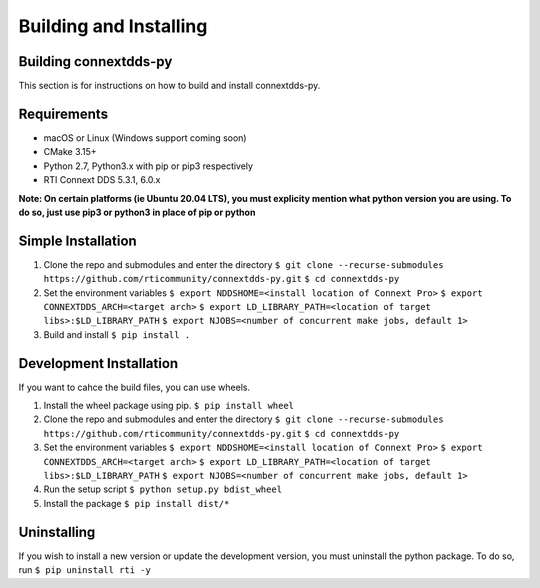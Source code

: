 .. py:currentmodule:: rti.connextdds

Building and Installing
~~~~~~~~~~~~~~~~~~~~~~~

Building connextdds-py
======================

This section is for instructions on how to build and install connextdds-py.

Requirements
============

- macOS or Linux (Windows support coming soon)
- CMake 3.15+
- Python 2.7, Python3.x with pip or pip3 respectively
- RTI Connext DDS 5.3.1, 6.0.x

**Note: On certain platforms (ie Ubuntu 20.04 LTS), you must explicity mention
what python version you are using. To do so, just use pip3 or python3 in place of
pip or python**

Simple Installation
===================

1. Clone the repo and submodules and enter the directory
   ``$ git clone --recurse-submodules https://github.com/rticommunity/connextdds-py.git``
   ``$ cd connextdds-py``
2. Set the environment variables
   ``$ export NDDSHOME=<install location of Connext Pro>``
   ``$ export CONNEXTDDS_ARCH=<target arch>``
   ``$ export LD_LIBRARY_PATH=<location of target libs>:$LD_LIBRARY_PATH``
   ``$ export NJOBS=<number of concurrent make jobs, default 1>``
3. Build and install
   ``$ pip install .``

Development Installation
========================
If you want to cahce the build files, you can use wheels.

1. Install the wheel package using pip.
   ``$ pip install wheel``
2. Clone the repo and submodules and enter the directory
   ``$ git clone --recurse-submodules https://github.com/rticommunity/connextdds-py.git``
   ``$ cd connextdds-py``
3. Set the environment variables
   ``$ export NDDSHOME=<install location of Connext Pro>``
   ``$ export CONNEXTDDS_ARCH=<target arch>``
   ``$ export LD_LIBRARY_PATH=<location of target libs>:$LD_LIBRARY_PATH``
   ``$ export NJOBS=<number of concurrent make jobs, default 1>``
4. Run the setup script
   ``$ python setup.py bdist_wheel``
5. Install the package
   ``$ pip install dist/*``


Uninstalling
============
If you wish to install a new version or update the development version,
you must uninstall the python package. To do so, run
``$ pip uninstall rti -y``
